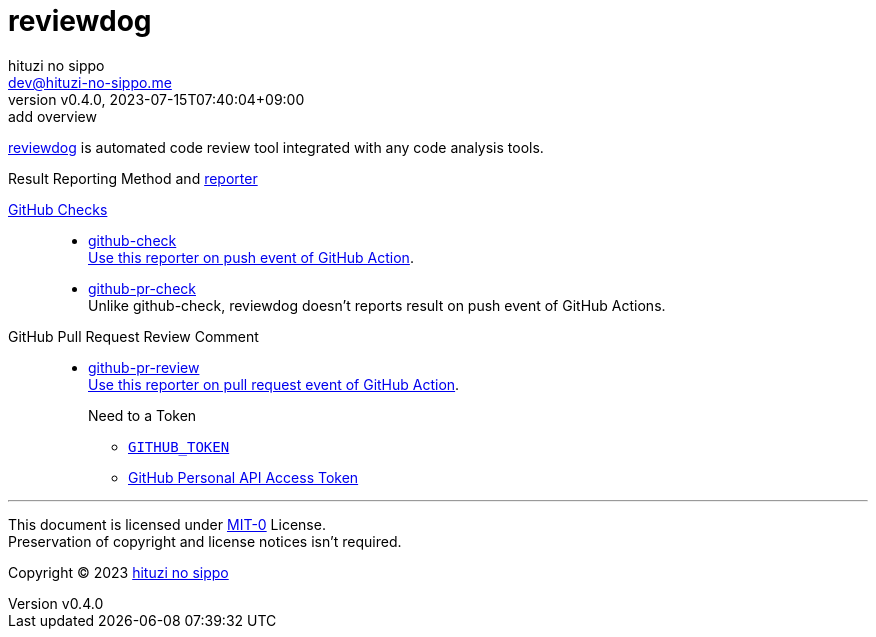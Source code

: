 = reviewdog
:author: hituzi no sippo
:email: dev@hituzi-no-sippo.me
:revnumber: v0.4.0
:revdate: 2023-07-15T07:40:04+09:00
:revremark: add overview
:copyright: Copyright (C) 2023 {author}

:github_domain: github.com
:github_docs_url: docs.{github_domain}
:reviewdog_url: https://{github_domain}/reviewdog/reviewdog
:reviewdog_link: link:{reviewdog_url}[reviewdog^]
:root_directory: ../../..
:workflows_directory: {root_directory}/.github/workflows

{reviewdog_link} is automated code review tool integrated
with any code analysis tools.

:reporter_link: link:{reviewdog_url}#reporters[reporter^]
:github_checks_link: link:https://{github_docs_url}/pull-requests/collaborating-with-pull-requests/collaborating-on-repositories-with-code-quality-features/about-status-checks#checks[GitHub Checks^]
:github_check_link: {reviewdog_url}#reporter-github-checks-%2Dreportergithub-check[github-check^]
:github_pr_check_link: {reviewdog_url}#reporter-github-checks-%2Dreportergithub-pr-check[github-pr-check^]
:github_pr_review_link: {reviewdog_url}#reporter-github-pullrequest-review-comment-%2Dreportergithub-pr-review[github-pr-review^]
:set_reporter_url: {workflows_directory}/lint_github_actions.yml#:~:text=reporter%3A%20%24%7B%7B%20(github.event_name%20%3D%3D%20%27pull_request%27%20%26%26%20%27github%2Dpr%2Dreview%27)%20%7C%7C%20%27github%2Dcheck%27%20%7D%7D
.Result Reporting Method and {reporter_link}
{github_checks_link}::
* {github_check_link}  +
  link:{set_reporter_url}[
  Use this reporter on push event of GitHub Action^].
* {github_pr_check_link} +
  Unlike github-check,
  reviewdog doesn't reports result on push event of GitHub Actions.
GitHub Pull Request Review Comment::
* {github_pr_review_link} +
  link:{set_reporter_url}[
  Use this reporter on pull request event of GitHub Action^].
+
--
.Need to a Token
* link:https://{github_docs_url}/actions/security-guides/automatic-token-authentication[
  `GITHUB_TOKEN`^]
* link:https://{github_docs_url}/authentication/keeping-your-account-and-data-secure/managing-your-personal-access-tokens[
  GitHub Personal API Access Token^]
--

'''

This document is licensed under link:https://choosealicense.com/licenses/mit-0/[
MIT-0^] License. +
Preservation of copyright and license notices isn't required.

:author_link: link:https://github.com/hituzi-no-sippo[{author}^]
Copyright (C) 2023 {author_link}
